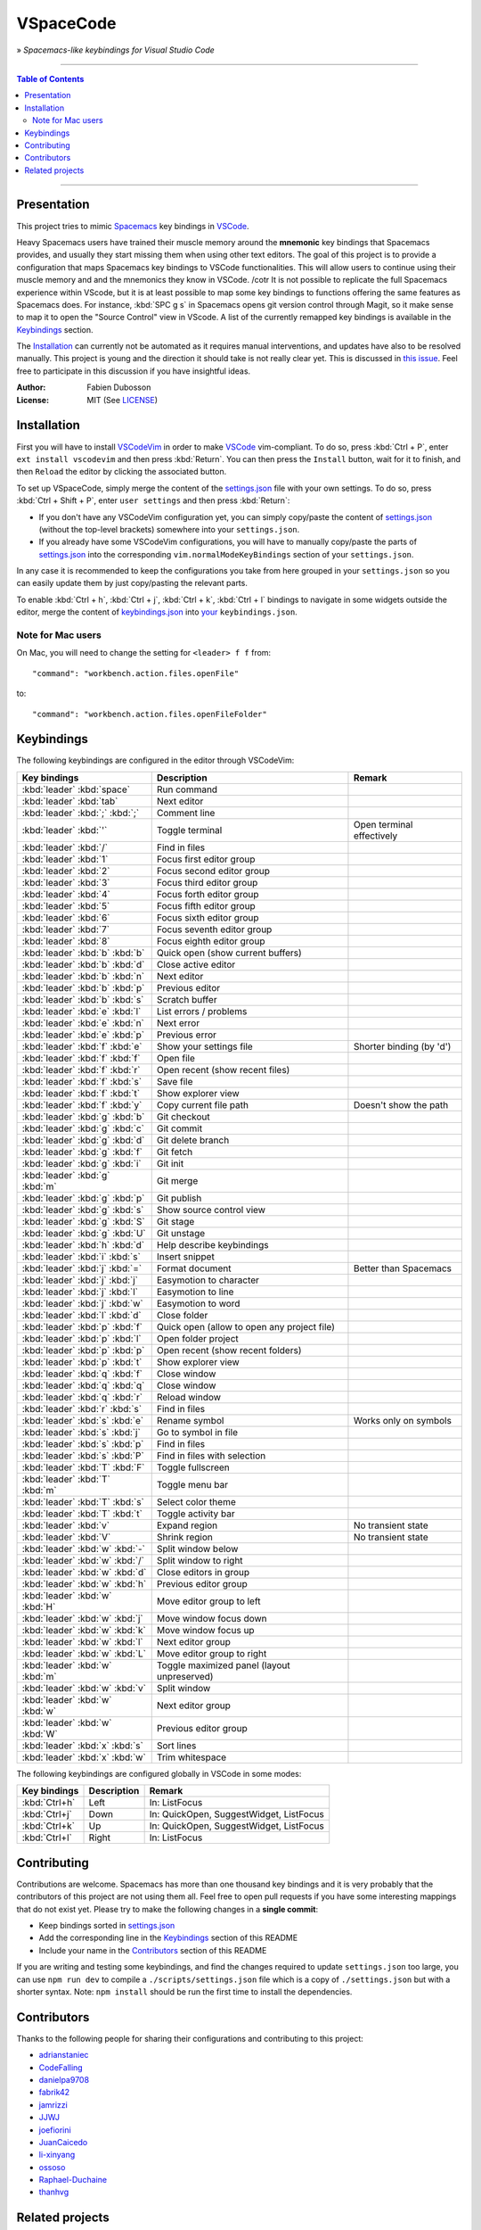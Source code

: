 ==========
VSpaceCode
==========

.. image:: resources/logo.png
   :align: center

» *Spacemacs-like keybindings for Visual Studio Code*

-----

.. contents:: **Table of Contents**

-----

Presentation
============

This project tries to mimic Spacemacs_ key bindings in VSCode_.

Heavy Spacemacs users have trained their muscle memory around the **mnemonic**
key bindings that Spacemacs provides, and usually they start missing them when
using other text editors. The goal of this project is to provide a configuration
that maps Spacemacs key bindings to VSCode functionalities. This will allow
users to continue using their muscle memory and and the mnemonics they know in
VSCode.
/cotr
It is not possible to replicate the full Spacemacs experience within VScode, but
it is at least possible to map some key bindings to functions offering the same
features as Spacemacs does. For instance, :kbd:`SPC g s` in Spacemacs opens git
version control through Magit, so it make sense to map it to open the "Source
Control" view in VScode. A list of the currently remapped key bindings is
available in the `Keybindings`_ section.

The `Installation`_ can currently not be automated as it requires manual
interventions, and updates have also to be resolved manually. This project is
young and the direction it should take is not really clear yet. This is
discussed in `this issue`_. Feel free to participate in this discussion if you
have insightful ideas.

:Author: Fabien Dubosson
:License: MIT (See LICENSE_)

.. _Spacemacs: https://github.com/syl20bnr/spacemacs
.. _VSCode: https://github.com/Microsoft/vscode
.. _`this issue`: https://github.com/StreakyCobra/VSpaceCode/issues/1
.. _LICENSE: LICENSE


Installation
============

First you will have to install VSCodeVim_ in order to make VSCode_
vim-compliant. To do so, press :kbd:`Ctrl + P`, enter ``ext install vscodevim``
and then press :kbd:`Return`. You can then press the ``Install`` button, wait
for it to finish, and then ``Reload`` the editor by clicking the associated
button.

To set up VSpaceCode, simply merge the content of the `settings.json`_ file with
your own settings. To do so, press :kbd:`Ctrl + Shift + P`, enter ``user
settings`` and then press :kbd:`Return`:

- If you don't have any VSCodeVim configuration yet, you can simply copy/paste
  the content of `settings.json`_ (without the top-level brackets) somewhere
  into your ``settings.json``.

- If you already have some VSCodeVim configurations, you will have to manually
  copy/paste the parts of `settings.json`_ into the corresponding
  ``vim.normalModeKeyBindings`` section of your ``settings.json``.

In any case it is recommended to keep the configurations you take from here
grouped in your ``settings.json`` so you can easily update them by just
copy/pasting the relevant parts.

To enable :kbd:`Ctrl + h`, :kbd:`Ctrl + j`,  :kbd:`Ctrl + k`, :kbd:`Ctrl + l`
bindings to navigate in some widgets outside the editor, merge the content of
`keybindings.json`_ into `your`_ ``keybindings.json``.

.. _VSCodeVim: https://github.com/VSCodeVim/Vim
.. _VSpaceCode: https://github.com/StreakyCobra/VSpaceCode
.. _`settings.json`: settings.json
.. _`keybindings.json`: keybindings.json
.. _`your`: https://code.visualstudio.com/docs/getstarted/keybindings


Note for Mac users
------------------

On Mac, you will need to change the setting for ``<leader> f f`` from::

    "command": "workbench.action.files.openFile"

to::

    "command": "workbench.action.files.openFileFolder"


Keybindings
===========

The following keybindings are configured in the editor through VSCodeVim:

===============================  =========================================== =========================
Key bindings                     Description                                 Remark
===============================  =========================================== =========================
:kbd:`leader` :kbd:`space`       Run command
:kbd:`leader` :kbd:`tab`         Next editor
:kbd:`leader` :kbd:`;` :kbd:`;`  Comment line
:kbd:`leader` :kbd:`'`           Toggle terminal                             Open terminal effectively
:kbd:`leader` :kbd:`/`           Find in files
:kbd:`leader` :kbd:`1`           Focus first editor group
:kbd:`leader` :kbd:`2`           Focus second editor group
:kbd:`leader` :kbd:`3`           Focus third editor group
:kbd:`leader` :kbd:`4`           Focus forth editor group
:kbd:`leader` :kbd:`5`           Focus fifth editor group
:kbd:`leader` :kbd:`6`           Focus sixth editor group
:kbd:`leader` :kbd:`7`           Focus seventh editor group
:kbd:`leader` :kbd:`8`           Focus eighth editor group
:kbd:`leader` :kbd:`b` :kbd:`b`  Quick open (show current buffers)
:kbd:`leader` :kbd:`b` :kbd:`d`  Close active editor
:kbd:`leader` :kbd:`b` :kbd:`n`  Next editor
:kbd:`leader` :kbd:`b` :kbd:`p`  Previous editor
:kbd:`leader` :kbd:`b` :kbd:`s`  Scratch buffer
:kbd:`leader` :kbd:`e` :kbd:`l`  List errors / problems
:kbd:`leader` :kbd:`e` :kbd:`n`  Next error
:kbd:`leader` :kbd:`e` :kbd:`p`  Previous error
:kbd:`leader` :kbd:`f` :kbd:`e`  Show your settings file                     Shorter binding (by 'd')
:kbd:`leader` :kbd:`f` :kbd:`f`  Open file
:kbd:`leader` :kbd:`f` :kbd:`r`  Open recent (show recent files)
:kbd:`leader` :kbd:`f` :kbd:`s`  Save file
:kbd:`leader` :kbd:`f` :kbd:`t`  Show explorer view
:kbd:`leader` :kbd:`f` :kbd:`y`  Copy current file path                      Doesn't show the path
:kbd:`leader` :kbd:`g` :kbd:`b`  Git checkout
:kbd:`leader` :kbd:`g` :kbd:`c`  Git commit
:kbd:`leader` :kbd:`g` :kbd:`d`  Git delete branch
:kbd:`leader` :kbd:`g` :kbd:`f`  Git fetch
:kbd:`leader` :kbd:`g` :kbd:`i`  Git init
:kbd:`leader` :kbd:`g` :kbd:`m`  Git merge
:kbd:`leader` :kbd:`g` :kbd:`p`  Git publish
:kbd:`leader` :kbd:`g` :kbd:`s`  Show source control view
:kbd:`leader` :kbd:`g` :kbd:`S`  Git stage
:kbd:`leader` :kbd:`g` :kbd:`U`  Git unstage
:kbd:`leader` :kbd:`h` :kbd:`d`  Help describe keybindings
:kbd:`leader` :kbd:`i` :kbd:`s`  Insert snippet
:kbd:`leader` :kbd:`j` :kbd:`=`  Format document                             Better than Spacemacs
:kbd:`leader` :kbd:`j` :kbd:`j`  Easymotion to character
:kbd:`leader` :kbd:`j` :kbd:`l`  Easymotion to line
:kbd:`leader` :kbd:`j` :kbd:`w`  Easymotion to word
:kbd:`leader` :kbd:`l` :kbd:`d`  Close folder
:kbd:`leader` :kbd:`p` :kbd:`f`  Quick open (allow to open any project file)
:kbd:`leader` :kbd:`p` :kbd:`l`  Open folder project
:kbd:`leader` :kbd:`p` :kbd:`p`  Open recent (show recent folders)
:kbd:`leader` :kbd:`p` :kbd:`t`  Show explorer view
:kbd:`leader` :kbd:`q` :kbd:`f`  Close window
:kbd:`leader` :kbd:`q` :kbd:`q`  Close window
:kbd:`leader` :kbd:`q` :kbd:`r`  Reload window
:kbd:`leader` :kbd:`r` :kbd:`s`  Find in files
:kbd:`leader` :kbd:`s` :kbd:`e`  Rename symbol                               Works only on symbols
:kbd:`leader` :kbd:`s` :kbd:`j`  Go to symbol in file
:kbd:`leader` :kbd:`s` :kbd:`p`  Find in files
:kbd:`leader` :kbd:`s` :kbd:`P`  Find in files with selection
:kbd:`leader` :kbd:`T` :kbd:`F`  Toggle fullscreen
:kbd:`leader` :kbd:`T` :kbd:`m`  Toggle menu bar
:kbd:`leader` :kbd:`T` :kbd:`s`  Select color theme
:kbd:`leader` :kbd:`T` :kbd:`t`  Toggle activity bar
:kbd:`leader` :kbd:`v`           Expand region                               No transient state
:kbd:`leader` :kbd:`V`           Shrink region                               No transient state
:kbd:`leader` :kbd:`w` :kbd:`-`  Split window below
:kbd:`leader` :kbd:`w` :kbd:`/`  Split window to right
:kbd:`leader` :kbd:`w` :kbd:`d`  Close editors in group
:kbd:`leader` :kbd:`w` :kbd:`h`  Previous editor group
:kbd:`leader` :kbd:`w` :kbd:`H`  Move editor group to left
:kbd:`leader` :kbd:`w` :kbd:`j`  Move window focus down
:kbd:`leader` :kbd:`w` :kbd:`k`  Move window focus up
:kbd:`leader` :kbd:`w` :kbd:`l`  Next editor group
:kbd:`leader` :kbd:`w` :kbd:`L`  Move editor group to right
:kbd:`leader` :kbd:`w` :kbd:`m`  Toggle maximized panel (layout unpreserved)
:kbd:`leader` :kbd:`w` :kbd:`v`  Split window
:kbd:`leader` :kbd:`w` :kbd:`w`  Next editor group
:kbd:`leader` :kbd:`w` :kbd:`W`  Previous editor group
:kbd:`leader` :kbd:`x` :kbd:`s`  Sort lines
:kbd:`leader` :kbd:`x` :kbd:`w`  Trim whitespace
===============================  =========================================== =========================

The following keybindings are configured globally in VSCode in some modes:

===============================  =========================================== =========================
Key bindings                     Description                                 Remark
===============================  =========================================== =========================
:kbd:`Ctrl+h`                    Left                                        In: ListFocus
:kbd:`Ctrl+j`                    Down                                        In: QuickOpen, SuggestWidget, ListFocus
:kbd:`Ctrl+k`                    Up                                          In: QuickOpen, SuggestWidget, ListFocus
:kbd:`Ctrl+l`                    Right                                       In: ListFocus
===============================  =========================================== =========================

Contributing
============

Contributions are welcome. Spacemacs has more than one thousand key bindings and
it is very probably that the contributors of this project are not using them
all. Feel free to open pull requests if you have some interesting mappings that
do not exist yet. Please try to make the following changes in a **single
commit**:

- Keep bindings sorted in `settings.json`_
- Add the corresponding line in the `Keybindings`_ section of this README
- Include your name in the `Contributors`_ section of this README

If you are writing and testing some keybindings, and find the changes required
to update ``settings.json`` too large, you can use ``npm run dev`` to compile a
``./scripts/settings.json`` file which is a copy of ``./settings.json`` but with
a shorter syntax. Note: ``npm install`` should be run the first time to install
the dependencies.

Contributors
============

Thanks to the following people for sharing their configurations and contributing
to this project:

- `adrianstaniec <https://github.com/adrianstaniec>`_
- `CodeFalling <https://github.com/CodeFalling>`_
- `danielpa9708 <https://github.com/danielpa9708>`_
- `fabrik42 <https://github.com/fabrik42>`_
- `jamrizzi <https://github.com/jamrizzi>`_
- `JJWJ <https://github.com/JJWJ>`_
- `joefiorini <https://github.com/joefiorini>`_
- `JuanCaicedo <https://github.com/JuanCaicedo>`_
- `li-xinyang <https://github.com/li-xinyang>`_
- `ossoso <https://github.com/ossoso>`_
- `Raphael-Duchaine <https://github.com/Raphael-Duchaine>`_
- `thanhvg <https://github.com/thanhvg>`_

Related projects
================

- `IntelliSpace <https://github.com/MarcoIeni/intelli-space>`_ - Spacemacs' like key bindings for IntelliJ platform.
- `Spaceclipse <https://github.com/MarcoIeni/spaceclipse>`_ - Spacemacs' like key bindings for Eclipse.
